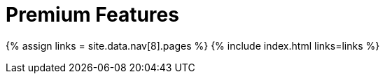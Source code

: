 = Premium Features
:description: Premium features from the makers of TinyMCE.
:type: folder

{% assign links = site.data.nav[8].pages %}
{% include index.html links=links %}
